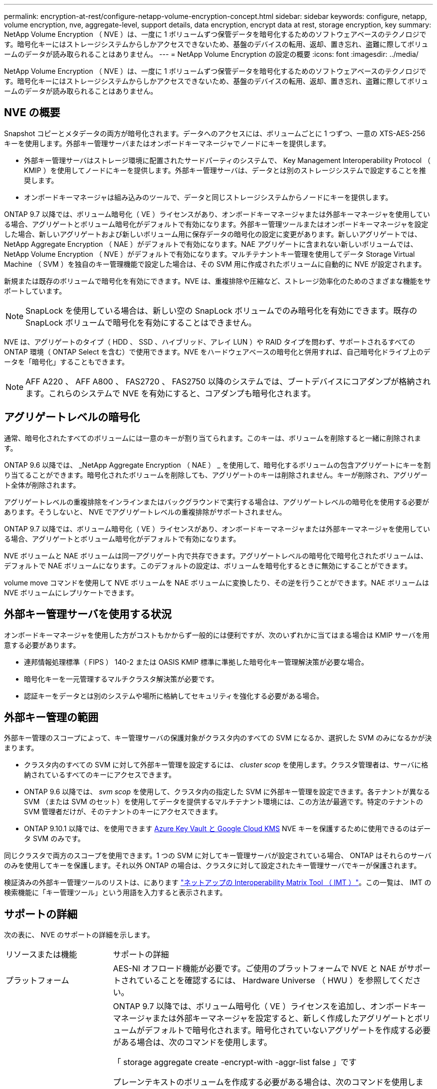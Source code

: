 ---
permalink: encryption-at-rest/configure-netapp-volume-encryption-concept.html 
sidebar: sidebar 
keywords: configure, netapp, volume encryption, nve, aggregate-level, support details, data encryption, encrypt data at rest, storage encryption, key 
summary: NetApp Volume Encryption （ NVE ）は、一度に 1 ボリュームずつ保管データを暗号化するためのソフトウェアベースのテクノロジです。暗号化キーにはストレージシステムからしかアクセスできないため、基盤のデバイスの転用、返却、置き忘れ、盗難に際してボリュームのデータが読み取られることはありません。 
---
= NetApp Volume Encryption の設定の概要
:icons: font
:imagesdir: ../media/


[role="lead"]
NetApp Volume Encryption （ NVE ）は、一度に 1 ボリュームずつ保管データを暗号化するためのソフトウェアベースのテクノロジです。暗号化キーにはストレージシステムからしかアクセスできないため、基盤のデバイスの転用、返却、置き忘れ、盗難に際してボリュームのデータが読み取られることはありません。



== NVE の概要

Snapshot コピーとメタデータの両方が暗号化されます。データへのアクセスには、ボリュームごとに 1 つずつ、一意の XTS-AES-256 キーを使用します。外部キー管理サーバまたはオンボードキーマネージャでノードにキーを提供します。

* 外部キー管理サーバはストレージ環境に配置されたサードパーティのシステムで、 Key Management Interoperability Protocol （ KMIP ）を使用してノードにキーを提供します。外部キー管理サーバは、データとは別のストレージシステムで設定することを推奨します。
* オンボードキーマネージャは組み込みのツールで、データと同じストレージシステムからノードにキーを提供します。


ONTAP 9.7 以降では、ボリューム暗号化（ VE ）ライセンスがあり、オンボードキーマネージャまたは外部キーマネージャを使用している場合、アグリゲートとボリューム暗号化がデフォルトで有効になります。外部キー管理ツールまたはオンボードキーマネージャを設定した場合、新しいアグリゲートおよび新しいボリューム用に保存データの暗号化の設定に変更があります。新しいアグリゲートでは、 NetApp Aggregate Encryption （ NAE ）がデフォルトで有効になります。NAE アグリゲートに含まれない新しいボリュームでは、 NetApp Volume Encryption （ NVE ）がデフォルトで有効になります。マルチテナントキー管理を使用してデータ Storage Virtual Machine （ SVM ）を独自のキー管理機能で設定した場合は、その SVM 用に作成されたボリュームに自動的に NVE が設定されます。

新規または既存のボリュームで暗号化を有効にできます。NVE は、重複排除や圧縮など、ストレージ効率化のためのさまざまな機能をサポートしています。

[NOTE]
====
SnapLock を使用している場合は、新しい空の SnapLock ボリュームでのみ暗号化を有効にできます。既存の SnapLock ボリュームで暗号化を有効にすることはできません。

====
NVE は、アグリゲートのタイプ（ HDD 、 SSD 、ハイブリッド、アレイ LUN ）や RAID タイプを問わず、サポートされるすべての ONTAP 環境（ ONTAP Select を含む）で使用できます。NVE をハードウェアベースの暗号化と併用すれば、自己暗号化ドライブ上のデータを「暗号化」することもできます。

[NOTE]
====
AFF A220 、 AFF A800 、 FAS2720 、 FAS2750 以降のシステムでは、ブートデバイスにコアダンプが格納されます。これらのシステムで NVE を有効にすると、コアダンプも暗号化されます。

====


== アグリゲートレベルの暗号化

通常、暗号化されたすべてのボリュームには一意のキーが割り当てられます。このキーは、ボリュームを削除すると一緒に削除されます。

ONTAP 9.6 以降では、 _NetApp Aggregate Encryption （ NAE ） _ を使用して、暗号化するボリュームの包含アグリゲートにキーを割り当てることができます。暗号化されたボリュームを削除しても、アグリゲートのキーは削除されません。キーが削除され、アグリゲート全体が削除されます。

アグリゲートレベルの重複排除をインラインまたはバックグラウンドで実行する場合は、アグリゲートレベルの暗号化を使用する必要があります。そうしないと、 NVE でアグリゲートレベルの重複排除がサポートされません。

ONTAP 9.7 以降では、ボリューム暗号化（ VE ）ライセンスがあり、オンボードキーマネージャまたは外部キーマネージャを使用している場合、アグリゲートとボリューム暗号化がデフォルトで有効になります。

NVE ボリュームと NAE ボリュームは同一アグリゲート内で共存できます。アグリゲートレベルの暗号化で暗号化されたボリュームは、デフォルトで NAE ボリュームになります。このデフォルトの設定は、ボリュームを暗号化するときに無効にすることができます。

volume move コマンドを使用して NVE ボリュームを NAE ボリュームに変換したり、その逆を行うことができます。NAE ボリュームは NVE ボリュームにレプリケートできます。



== 外部キー管理サーバを使用する状況

オンボードキーマネージャを使用した方がコストもかからず一般的には便利ですが、次のいずれかに当てはまる場合は KMIP サーバを用意する必要があります。

* 連邦情報処理標準（ FIPS ） 140-2 または OASIS KMIP 標準に準拠した暗号化キー管理解決策が必要な場合。
* 暗号化キーを一元管理するマルチクラスタ解決策が必要です。
* 認証キーをデータとは別のシステムや場所に格納してセキュリティを強化する必要がある場合。




== 外部キー管理の範囲

外部キー管理のスコープによって、キー管理サーバの保護対象がクラスタ内のすべての SVM になるか、選択した SVM のみになるかが決まります。

* クラスタ内のすべての SVM に対して外部キー管理を設定するには、 _cluster scop_ を使用します。クラスタ管理者は、サーバに格納されているすべてのキーにアクセスできます。
* ONTAP 9.6 以降では、 _svm scop_ を使用して、クラスタ内の指定した SVM に外部キー管理を設定できます。各テナントが異なる SVM （または SVM のセット）を使用してデータを提供するマルチテナント環境には、この方法が最適です。特定のテナントの SVM 管理者だけが、そのテナントのキーにアクセスできます。
* ONTAP 9.10.1 以降では、を使用できます xref:manage-keys-azure-google-task.html[Azure Key Vault と Google Cloud KMS] NVE キーを保護するために使用できるのはデータ SVM のみです。


同じクラスタで両方のスコープを使用できます。1 つの SVM に対してキー管理サーバが設定されている場合、 ONTAP はそれらのサーバのみを使用してキーを保護します。それ以外 ONTAP の場合は、クラスタに対して設定されたキー管理サーバでキーが保護されます。

検証済みの外部キー管理ツールのリストは、にあります link:http://mysupport.netapp.com/matrix/["ネットアップの Interoperability Matrix Tool （ IMT ）"^]。この一覧は、 IMT の検索機能に「キー管理ツール」という用語を入力すると表示されます。



== サポートの詳細

次の表に、 NVE のサポートの詳細を示します。

[cols="25,75"]
|===


| リソースまたは機能 | サポートの詳細 


 a| 
プラットフォーム
 a| 
AES-NI オフロード機能が必要です。ご使用のプラットフォームで NVE と NAE がサポートされていることを確認するには、 Hardware Universe （ HWU ）を参照してください。



 a| 
暗号化
 a| 
ONTAP 9.7 以降では、ボリューム暗号化（ VE ）ライセンスを追加し、オンボードキーマネージャまたは外部キーマネージャを設定すると、新しく作成したアグリゲートとボリュームがデフォルトで暗号化されます。暗号化されていないアグリゲートを作成する必要がある場合は、次のコマンドを使用します。

「 storage aggregate create -encrypt-with -aggr-list false 」です

プレーンテキストのボリュームを作成する必要がある場合は、次のコマンドを使用します。

volume create -encrypt false

次の場合、暗号化はデフォルトでは有効になりません。

* VE ライセンスがインストールされていません。
* キー管理ツールが設定されていません
* プラットフォームまたはソフトウェアは暗号化をサポートしていません
* ハードウェアの暗号化が有効です




 a| 
ONTAP
 a| 
すべての ONTAP 実装。ONTAP 9.5 以降では、 ONTAP クラウドがサポートされます。



 a| 
デバイス
 a| 
HDD 、 SSD 、ハイブリッド、アレイ LUN



 a| 
RAID の場合
 a| 
RAID0 、 RAID 4 、 RAID-DP 、 RAID-TEC のいずれかです。



 a| 
個のボリューム
 a| 
データボリュームと既存のルートボリュームSVM ルートボリュームまたは MetroCluster メタデータボリュームのデータは暗号化できません。



 a| 
アグリゲートレベルの暗号化
 a| 
ONTAP 9.6 以降では、 NVE でアグリゲートレベルの暗号化（ NAE ）がサポートされます。

* アグリゲートレベルの重複排除をインラインまたはバックグラウンドで実行する場合は、アグリゲートレベルの暗号化を使用する必要があります。
* アグリゲートレベルで暗号化されたボリュームのキーは変更できません。
* アグリゲートレベルで暗号化されたボリュームでは、セキュアパージがサポートされません。
* NAE では、データボリュームに加えて、 SVM ルートボリュームと MetroCluster メタデータボリュームの暗号化がサポートされます。ただし、ルートボリュームの暗号化はサポートされません。




 a| 
SVM スコープ
 a| 
ONTAP 9.6 以降では、 NVE で外部キー管理のみを対象に SVM スコープがサポートされます。オンボードキーマネージャに対してはサポートされません。MetroCluster は ONTAP 9.8 以降でサポートされています。



 a| 
ストレージ効率
 a| 
重複排除、圧縮、コンパクション、 FlexClone 。クローンでは、親からスプリットしたあとも親と同じキーを使用します。スプリットしたクローンのキーを変更するように警告が表示されます。



 a| 
レプリケーション
 a| 
* ボリュームレプリケーションの場合、デスティネーションボリュームで暗号化が有効になっている必要があります。暗号化は、送信元に対して設定することも、宛先に対して設定解除することもできます。逆も同様です。
* SVM レプリケーションの場合、デスティネーションボリュームは自動的に暗号化されます。ただし、ボリューム暗号化をサポートするノードがデスティネーションに含まれていない場合、レプリケーションは成功しますが、デスティネーションボリュームは暗号化されません。
* MetroCluster 構成では、各クラスタが設定されたキーサーバから外部キー管理のキーを取得します。OKM キーは、構成レプリケーションサービスによってパートナーサイトにレプリケートされます。




 a| 
コンプライアンス
 a| 
ONTAP 9.2 以降では、新しいボリュームのみを対象に、 SnapLock が Compliance モードと Enterprise モードの両方でサポートされます。既存の SnapLock ボリュームで暗号化を有効にすることはできません。



 a| 
FlexGroup
 a| 
ONTAP 9.2 以降では、 FlexGroup がサポートされます。デスティネーションアグリゲートのタイプは、ボリュームレベルまたはアグリゲートレベルのソースアグリゲートと同じである必要があります。ONTAP 9.5 以降では、 FlexGroup ボリュームのキーをインプレースで変更できます。



 a| 
7-Mode からの移行
 a| 
7-Mode Transition Tool 3.3 以降では、 7-Mode Transition Tool CLI を使用して、クラスタシステムの NVE 対応デスティネーションボリュームへのコピーベースの移行を実行できます。

|===